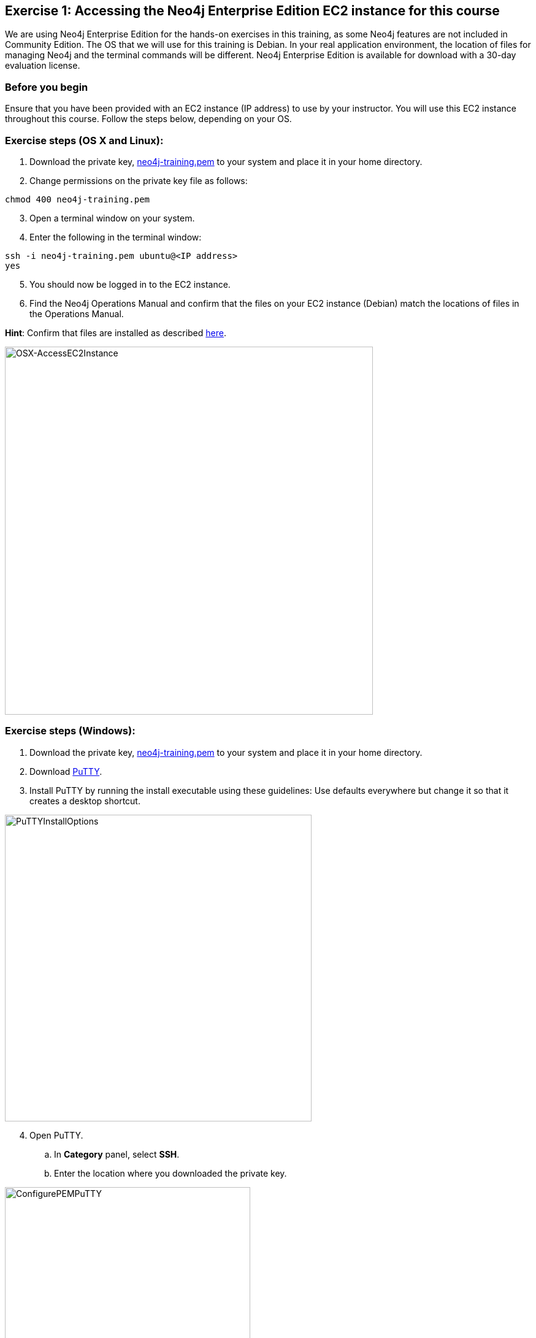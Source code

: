 
== Exercise 1: Accessing the Neo4j Enterprise Edition EC2 instance for this course

We are using Neo4j Enterprise Edition for the hands-on exercises in this training, as some Neo4j features are not included in Community Edition.
The OS that we will use for this training is Debian.
In your real application environment, the location of files for managing Neo4j and the terminal commands will be different.
Neo4j Enterprise Edition is available for download with a 30-day evaluation license.


=== Before you begin

Ensure that you have been provided with an EC2 instance (IP address) to use by your instructor.
You will use this EC2 instance throughout this course.
Follow the steps below, depending on your OS.

=== Exercise steps (OS X and Linux):

. Download the private key, https://neo4j-training.s3.us-east-2.amazonaws.com/Lab+VM+Files/neo4j-training.pem[neo4j-training.pem] to your system and place it in your home directory.
. Change permissions on the private key file as follows:

----
chmod 400 neo4j-training.pem
----

[start=3]
. Open a terminal window on your system.
. Enter the following in the terminal window:

----
ssh -i neo4j-training.pem ubuntu@<IP address>
yes
----
[start=5]
. You should now be logged in to the EC2 instance.
. Find the Neo4j Operations Manual and confirm that the files on your EC2 instance (Debian) match the locations of files in the Operations Manual.

*Hint*: Confirm that files are installed as described https://neo4j.com/docs/operations-manual/4.0/configuration/file-locations/[here].

image::OSX-AccessEC2Instance.png[OSX-AccessEC2Instance,width=600,align=center]

=== Exercise steps (Windows):

. Download the private key, https://neo4j-training.s3.us-east-2.amazonaws.com/Lab+VM+Files/neo4j-training.pem[neo4j-training.pem] to your system and place it in your home directory.
. Download https://www.chiark.greenend.org.uk/~sgtatham/putty/latest.html[PuTTY].
. Install PuTTY by running the install executable using these guidelines:
    Use defaults everywhere but change it so that it creates a desktop shortcut.

image::PuTTYInstallOptions.png[PuTTYInstallOptions,width=500,align=center]

[start=4]
. Open PuTTY.
.. In *Category* panel, select *SSH*.
.. Enter the location where you downloaded the private key.

image::ConfigurePEMPuTTY.png[ConfigurePEMPuTTY,width=400,align=center]

[start=5]
. Continue in PuttY as follows:
.. In *Category* panel, expand *SSH* and click *Auth*.
.. Enter the IP address of the EC2 instance you will be using.
.. In the *Saved Session* field, enter a memorable name.
.. Click *Save*. This will enable you to reuse these configuration settings whenever you want to connect to the EC2 instance.

image::PuTTYSavedSession.png[PuTTYSavedSession,width=500,align=center]

[start=6]
. Connect to the EC2 instance by clicking *Open*.

image::OpenEC2FromPuTTY.png[OpenEC2FromPuTTY,width=400,align=center]

[start=7]
. You should now have a terminal window for the EC2 instance. Enter *ubuntu* to log in.

image::EC2TerminalFromPuTTY.png[EC2TerminalFromPuTTY,width=600,align=center]

[start=8]
. Find the Neo4j Operations Manual and confirm that the files on your EC2 instance (Debian) match the locations of files in the Operations Manual.

*Hint*: Confirm that files are installed as described https://neo4j.com/docs/operations-manual/4.0/configuration/file-locations/[here].

=== Exercise summary

You have now confirmed that you can access the EC2 instance that you will use throughout this course to learn about Neo4j Administration.
